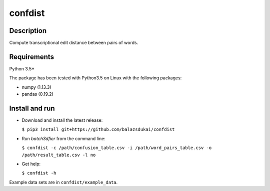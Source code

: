 ===========
confdist
===========


Description
===========

Compute transcriptional edit distance between pairs of words.

Requirements
============

Python 3.5+

The package has been tested with Python3.5 on Linux with the following packages:

-  numpy (1.13.3)
-  pandas (0.19.2)


Install and run
===============

-   Download and install the latest release:

    ``$ pip3 install git+https://github.com/balazsdukai/confdist``

-   Run *batch3dfier* from the command line:

    ``$ confdist -c /path/confusion_table.csv -i /path/word_pairs_table.csv -o /path/result_table.csv -l no``

-   Get help:

    ``$ confdist -h``

Example data sets are in ``confdist/example_data``.


